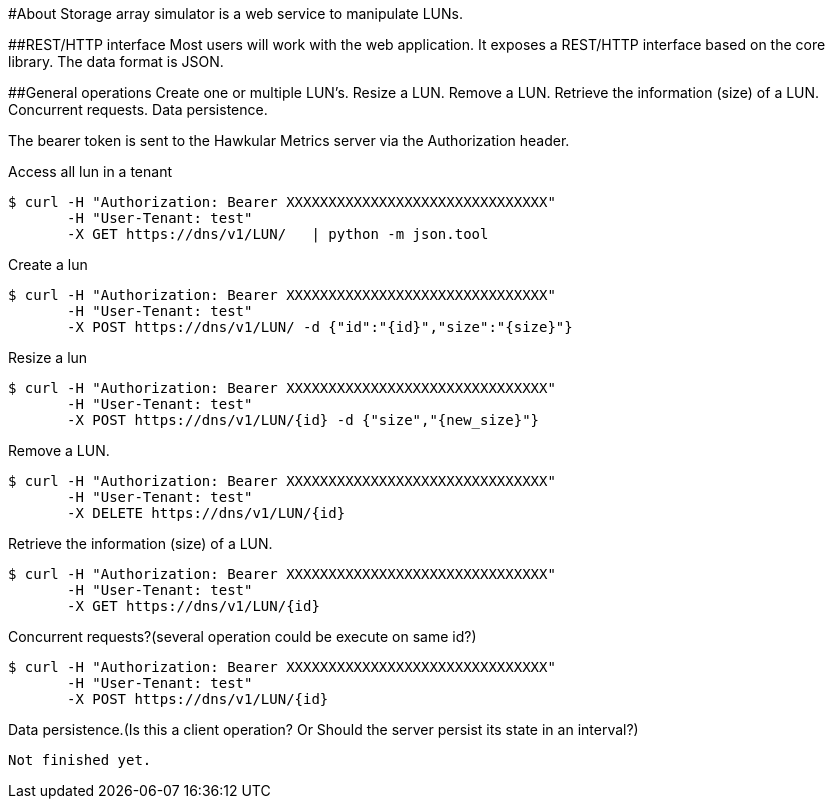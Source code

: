 #About
Storage array simulator is a web service to manipulate LUNs.

##REST/HTTP interface
Most users will work with the web application. It exposes a REST/HTTP interface based on the core library.
The data format is JSON.

##General operations
Create one or multiple LUN’s.
Resize a LUN.
Remove a LUN.
Retrieve the information (size) of a LUN.
Concurrent requests.
Data persistence.

The bearer token is sent to the Hawkular Metrics server via the Authorization header.

Access all lun in a tenant
----
$ curl -H "Authorization: Bearer XXXXXXXXXXXXXXXXXXXXXXXXXXXXXXX"
       -H "User-Tenant: test"
       -X GET https://dns/v1/LUN/   | python -m json.tool
----

Create a lun
----
$ curl -H "Authorization: Bearer XXXXXXXXXXXXXXXXXXXXXXXXXXXXXXX"
       -H "User-Tenant: test"
       -X POST https://dns/v1/LUN/ -d {"id":"{id}","size":"{size}"}
----

Resize a lun
----
$ curl -H "Authorization: Bearer XXXXXXXXXXXXXXXXXXXXXXXXXXXXXXX"
       -H "User-Tenant: test"
       -X POST https://dns/v1/LUN/{id} -d {"size","{new_size}"}      
----

Remove a LUN.
----
$ curl -H "Authorization: Bearer XXXXXXXXXXXXXXXXXXXXXXXXXXXXXXX"
       -H "User-Tenant: test"
       -X DELETE https://dns/v1/LUN/{id}      
----
Retrieve the information (size) of a LUN.
----
$ curl -H "Authorization: Bearer XXXXXXXXXXXXXXXXXXXXXXXXXXXXXXX"
       -H "User-Tenant: test"
       -X GET https://dns/v1/LUN/{id}      
----

Concurrent requests?(several operation could be execute on same id?)
----
$ curl -H "Authorization: Bearer XXXXXXXXXXXXXXXXXXXXXXXXXXXXXXX"
       -H "User-Tenant: test"
       -X POST https://dns/v1/LUN/{id}      
----
Data persistence.(Is this a client operation? Or Should the server persist its state in an interval?)
----
Not finished yet.
----
